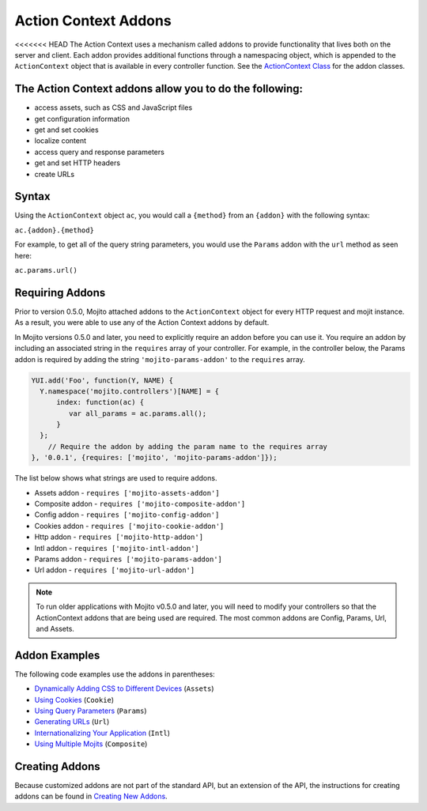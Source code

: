 =====================
Action Context Addons
=====================

<<<<<<< HEAD
The Action Context uses a mechanism called addons to provide functionality that lives both 
on the server and client. Each addon provides additional functions through a namespacing 
object,  which is appended to the ``ActionContext`` object that is available in every 
controller function. See the `ActionContext Class <../../api/classes/ActionContext.html>`_ 
for the addon classes.

The Action Context addons allow you to do the following:
=======

- access assets, such as CSS and JavaScript files
- get configuration information
- get and set cookies
- localize content
- access query and response parameters
- get and set HTTP headers
- create URLs


.. _mojito_addons-syntax:

Syntax
======

Using the ``ActionContext`` object ``ac``, you would call a ``{method}`` from an 
``{addon}`` with the following syntax:

``ac.{addon}.{method}``

For example, to get all of the query string parameters, you would use the ``Params`` addon 
with the ``url`` method as seen here:

``ac.params.url()``


.. _addons-requiring:

Requiring Addons
================

Prior to version 0.5.0, Mojito attached addons to the ``ActionContext`` object for 
every HTTP request and mojit instance. As a result, you were able to use
any of the Action Context addons by default.

In Mojito versions 0.5.0 and later, you need to explicitly require an addon before you
can use it. You require an addon by including an associated string in the 
``requires`` array of your controller. For example, in the controller below, 
the Params addon is required by adding the string ``'mojito-params-addon'`` to the 
``requires`` array. 


.. code-block:: javascript

   YUI.add('Foo', function(Y, NAME) {
     Y.namespace('mojito.controllers')[NAME] = {
         index: function(ac) {
            var all_params = ac.params.all();
         }
     };
       // Require the addon by adding the param name to the requires array
   }, '0.0.1', {requires: ['mojito', 'mojito-params-addon']});

The list below shows what strings are used to require addons.

- Assets addon - ``requires ['mojito-assets-addon']``
- Composite addon - ``requires ['mojito-composite-addon']``
- Config addon - ``requires ['mojito-config-addon']``
- Cookies addon - ``requires ['mojito-cookie-addon']``
- Http addon - ``requires ['mojito-http-addon']``
- Intl addon - ``requires ['mojito-intl-addon']``
- Params addon - ``requires ['mojito-params-addon']``
- Url addon - ``requires ['mojito-url-addon']``


.. note:: 
   To run older applications with Mojito v0.5.0 and later, you will need to
   modify your controllers so that the ActionContext addons that are being 
   used are required. The most common addons are Config, Params, Url, 
   and Assets.



.. _mojito_addons-exs:

Addon Examples
==============

The following code examples use the addons in parentheses:

- `Dynamically Adding CSS to Different Devices <../code_exs/dynamic_assets.html>`_  (``Assets``)
- `Using Cookies <../code_exs/cookies.html>`_ (``Cookie``)
- `Using Query Parameters <../code_exs/query_params.html>`_ (``Params``)
- `Generating URLs <../code_exs/generating_urls.html>`_ (``Url``)
- `Internationalizing Your Application <../code_exs/i18n_apps.html>`_ (``Intl``)
- `Using Multiple Mojits <../code_exs/multiple_mojits.html>`_ (``Composite``)


.. _mojito_addons-create:

Creating Addons
===============

Because customized addons are not part of the standard API, but an extension of the API, the 
instructions for creating addons can be found in 
`Creating New Addons <../topics/mojito_extensions.html#creating-new-addons>`_.


